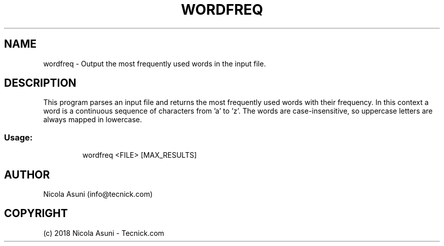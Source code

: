 .\" Manpage for wordfreq.
.TH WORDFREQ "1" "2018" "wordfreq" "User Commands"
.SH NAME
wordfreq \- Output the most frequently used words in the input file.
.SH DESCRIPTION
This program parses an input file and returns the most frequently used words with their frequency.
In this context a word is a continuous sequence of characters from 'a' to 'z'.
The words are case-insensitive, so uppercase letters are always mapped in lowercase.
.SS "Usage:"
.IP
wordfreq <FILE> [MAX_RESULTS]
.SH AUTHOR
Nicola Asuni (info@tecnick.com)
.SH COPYRIGHT
(c) 2018 Nicola Asuni - Tecnick.com
